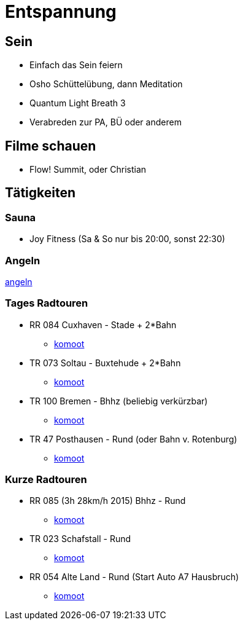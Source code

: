 = Entspannung

== Sein
* Einfach das Sein feiern
* Osho Schüttelübung, dann Meditation
* Quantum Light Breath 3
* Verabreden zur PA, BÜ oder anderem

== Filme schauen
* Flow! Summit, oder Christian

== Tätigkeiten
=== Sauna
* Joy Fitness (Sa & So nur bis 20:00, sonst 22:30)

=== Angeln
link:angeln.adoc[angeln]

=== Tages Radtouren
* RR 084 Cuxhaven - Stade + 2*Bahn
  ** https://www.komoot.de/tour/856923210[komoot]

* TR 073 Soltau - Buxtehude + 2*Bahn
  ** https://www.komoot.de/tour/1018235983[komoot]

* TR 100 Bremen - Bhhz (beliebig verkürzbar)
  ** https://www.komoot.de/tour/1006404608[komoot]

* TR 47 Posthausen - Rund (oder Bahn v. Rotenburg)
  ** https://www.komoot.de/tour/854938491[komoot]

=== Kurze Radtouren
* RR 085 (3h 28km/h 2015) Bhhz - Rund
  ** https://www.komoot.de/tour/4345168[komoot]

* TR 023 Schafstall - Rund
  ** https://www.komoot.de/tour/997953083[komoot]

* RR 054 Alte Land - Rund (Start Auto A7 Hausbruch)
  ** https://www.komoot.de/tour/959482932[komoot]
